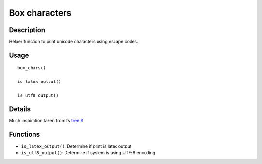 Box characters
--------------

Description
~~~~~~~~~~~

Helper function to print unicode characters using escape codes.

Usage
~~~~~

::

   box_chars()

   is_latex_output()

   is_utf8_output()

Details
~~~~~~~

Much inspiration taken from fs
`tree.R <https://rdrr.io/cran/fs/src/R/tree.R>`__

Functions
~~~~~~~~~

-  ``is_latex_output()``: Determine if print is latex output

-  ``is_utf8_output()``: Determine if system is using UTF-8 encoding
